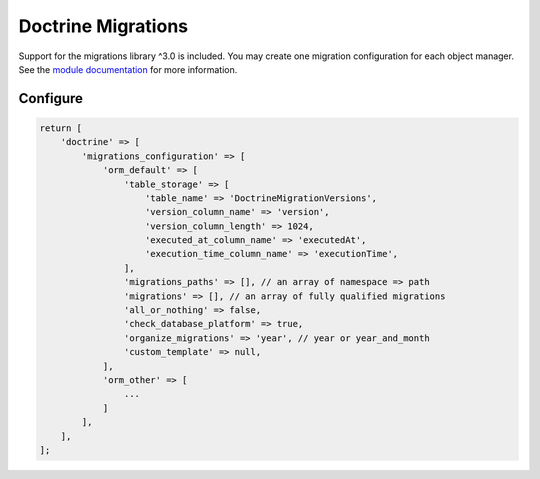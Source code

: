 Doctrine Migrations
===================

Support for the migrations library ^3.0 is included.  You may create one
migration configuration for each object manager.
See the `module documentation <https://www.doctrine-project.org/projects/doctrine-migrations/en/3.0/index.html>`__ for
more information.

Configure
---------

.. code:: php

    return [
        'doctrine' => [
            'migrations_configuration' => [
                'orm_default' => [
                    'table_storage' => [
                        'table_name' => 'DoctrineMigrationVersions',
                        'version_column_name' => 'version',
                        'version_column_length' => 1024,
                        'executed_at_column_name' => 'executedAt',
                        'execution_time_column_name' => 'executionTime',
                    ],
                    'migrations_paths' => [], // an array of namespace => path
                    'migrations' => [], // an array of fully qualified migrations
                    'all_or_nothing' => false,
                    'check_database_platform' => true,
                    'organize_migrations' => 'year', // year or year_and_month
                    'custom_template' => null,
                ],
                'orm_other' => [
                    ...
                ]
            ],
        ],
    ];
